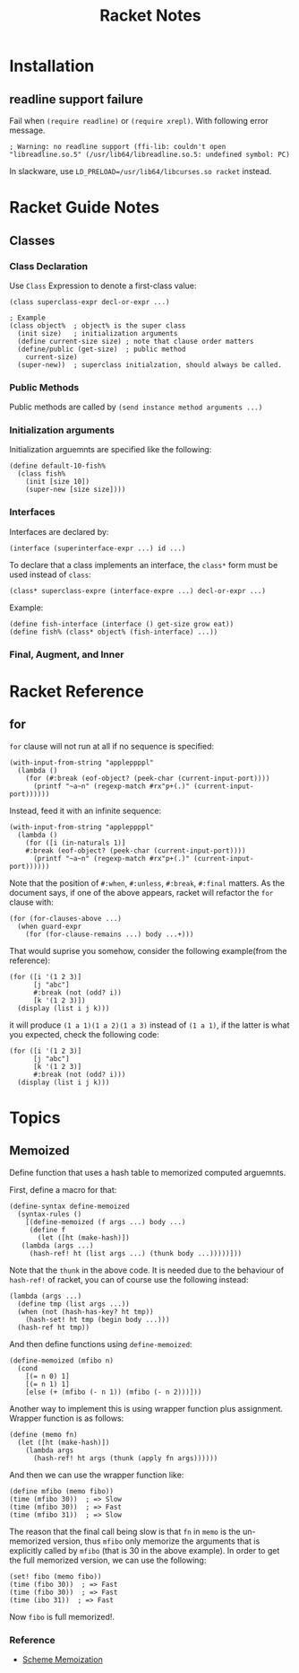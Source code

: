 #+TITLE: Racket Notes

* Installation

** readline support failure

Fail when =(require readline)= or =(require xrepl)=. With following
error message.

#+BEGIN_EXAMPLE
; Warning: no readline support (ffi-lib: couldn't open "libreadline.so.5" (/usr/lib64/libreadline.so.5: undefined symbol: PC)
#+END_EXAMPLE

In slackware, use =LD_PRELOAD=/usr/lib64/libcurses.so racket= instead.

* Racket Guide Notes
** Classes
*** Class Declaration
Use =Class= Expression to denote a first-class value:
#+BEGIN_SRC racket
  (class superclass-expr decl-or-expr ...)

  ; Example
  (class object%  ; object% is the super class
    (init size)   ; initialization arguments
    (define current-size size) ; note that clause order matters
    (define/public (get-size)  ; public method
      current-size)
    (super-new))  ; superclass initialzation, should always be called.
#+END_SRC
*** Public Methods
Public methods are called by =(send instance method arguments ...)=
*** Initialization arguments
Initialization arguemnts are specified like the following:
#+BEGIN_SRC racket
  (define default-10-fish%
    (class fish%
      (init [size 10])
      (super-new [size size])))
#+END_SRC
*** Interfaces
Interfaces are declared by:
#+BEGIN_SRC racket
  (interface (superinterface-expr ...) id ...)
#+END_SRC
To declare that a class implements an interface, the =class*= form
must be used instead of =class=:
#+BEGIN_SRC racket
  (class* superclass-expre (interface-expre ...) decl-or-expr ...)
#+END_SRC
Example:
#+BEGIN_SRC racket
  (define fish-interface (interface () get-size grow eat))
  (define fish% (class* object% (fish-interface) ...))
#+END_SRC
*** Final, Augment, and Inner
* Racket Reference
** for
=for= clause will not run at all if no sequence is specified:
#+BEGIN_SRC racket
  (with-input-from-string "appleppppl"
    (lambda ()
      (for (#:break (eof-object? (peek-char (current-input-port))))
        (printf "~a~n" (regexp-match #rx"p+(.)" (current-input-port))))))
#+END_SRC
Instead, feed it with an infinite sequence:
#+BEGIN_SRC racket
  (with-input-from-string "appleppppl"
    (lambda ()
      (for ([i (in-naturals 1)]
  	  #:break (eof-object? (peek-char (current-input-port))))
        (printf "~a~n" (regexp-match #rx"p+(.)" (current-input-port))))))
#+END_SRC

Note that the position of =#:when=, =#:unless=, =#:break=,
=#:final= matters. As the document says, if one of the above
appears, racket will refactor the =for= clause with:
#+BEGIN_SRC racket
  (for (for-clauses-above ...)
    (when guard-expr
      (for (for-clause-remains ...) body ...+)))
#+END_SRC
That would suprise you somehow, consider the following example(from
the reference):
#+BEGIN_SRC racket
  (for ([i '(1 2 3)]
        [j "abc"]
        #:break (not (odd? i))
        [k '(1 2 3)])
    (display (list i j k)))
#+END_SRC
it will produce =(1 a 1)(1 a 2)(1 a 3)= instead of =(1 a 1)=, if
the latter is what you expected, check the following code:
#+BEGIN_SRC racket
  (for ([i '(1 2 3)]
        [j "abc"]
        [k '(1 2 3)]
        #:break (not (odd? i)))
    (display (list i j k)))
#+END_SRC

* Topics
** Memoized
Define function that uses a hash table to memorized computed arguemnts.

First, define a macro for that:
#+BEGIN_SRC racket
  (define-syntax define-memoized
    (syntax-rules ()
      [(define-memoized (f args ...) body ...)
       (define f
         (let ([ht (make-hash)])
  	 (lambda (args ...)
  	   (hash-ref! ht (list args ...) (thunk body ...)))))]))
#+END_SRC

Note that the =thunk= in the above code. It is needed due to the
behaviour of =hash-ref!= of racket, you can of course use the
following instead:
#+BEGIN_SRC racket
  (lambda (args ...)
    (define tmp (list args ...))
    (when (not (hash-has-key? ht tmp))
      (hash-set! ht tmp (begin body ...)))
    (hash-ref ht tmp))
#+END_SRC

And then define functions using =define-memoized=:
#+BEGIN_SRC racket
  (define-memoized (mfibo n)
    (cond
      [(= n 0) 1]
      [(= n 1) 1]
      [else (+ (mfibo (- n 1)) (mfibo (- n 2)))]))
#+END_SRC

Another way to implement this is using wrapper function plus
assignment. Wrapper function is as follows:
#+BEGIN_SRC racket
  (define (memo fn)
    (let ([ht (make-hash)])
      (lambda args
        (hash-ref! ht args (thunk (apply fn args))))))
#+END_SRC
And then we can use the wrapper function like:
#+BEGIN_SRC racket
  (define mfibo (memo fibo))
  (time (mfibo 30))  ; => Slow
  (time (mfibo 30))  ; => Fast
  (time (mfibo 31))  ; => Slow
#+END_SRC
The reason that the final call being slow is that =fn= in =memo= is
the un-memorized version, thus =mfibo= only memorize the arguments
that is explicitly called by =mfibo= (that is 30 in the above
example). In order to get the full memorized version, we can use
the following:
#+BEGIN_SRC racket
  (set! fibo (memo fibo))
  (time (fibo 30))  ; => Fast
  (time (fibo 30))  ; => Fast
  (time (ibo 31))  ; => Fast
#+END_SRC
Now =fibo= is full memorized!.

*** Reference
- [[http://codeimmersion.i3ci.hampshire.edu/2009/10/09/memoization/][Scheme Memoization]]
